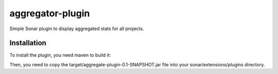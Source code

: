 aggregator-plugin
+++++++++++++++++

.. image:: https://raw.githubusercontent.com/wichtounet/aggregator-plugin/master/widget.png
  :align: center

Simple Sonar plugin to display aggregated stats for all projects.

Installation
------------

To install the plugin, you need maven to build it:

.. code:: bash
   mvn clean package

Then, you need to copy the target/aggregate-plugin-0.1-SNAPSHOT.jar
file into your sonar/extensions/plugins directory.
